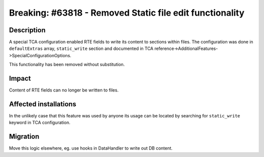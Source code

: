 =========================================================
Breaking: #63818 - Removed Static file edit functionality
=========================================================

Description
===========

A special TCA configuration enabled RTE fields to write its content to sections within files. The configuration
was done in ``defaultExtras`` array, ``static_write`` section and documented in
TCA reference->AdditionalFeatures->SpecialConfigurationOptions.

This functionality has been removed without substitution.

Impact
======

Content of RTE fields can no longer be written to files.


Affected installations
======================

In the unlikely case that this feature was used by anyone its usage can be located by searching for ``static_write``
keyword in TCA configuration.

Migration
=========

Move this logic elsewhere, eg. use hooks in DataHandler to write out DB content.